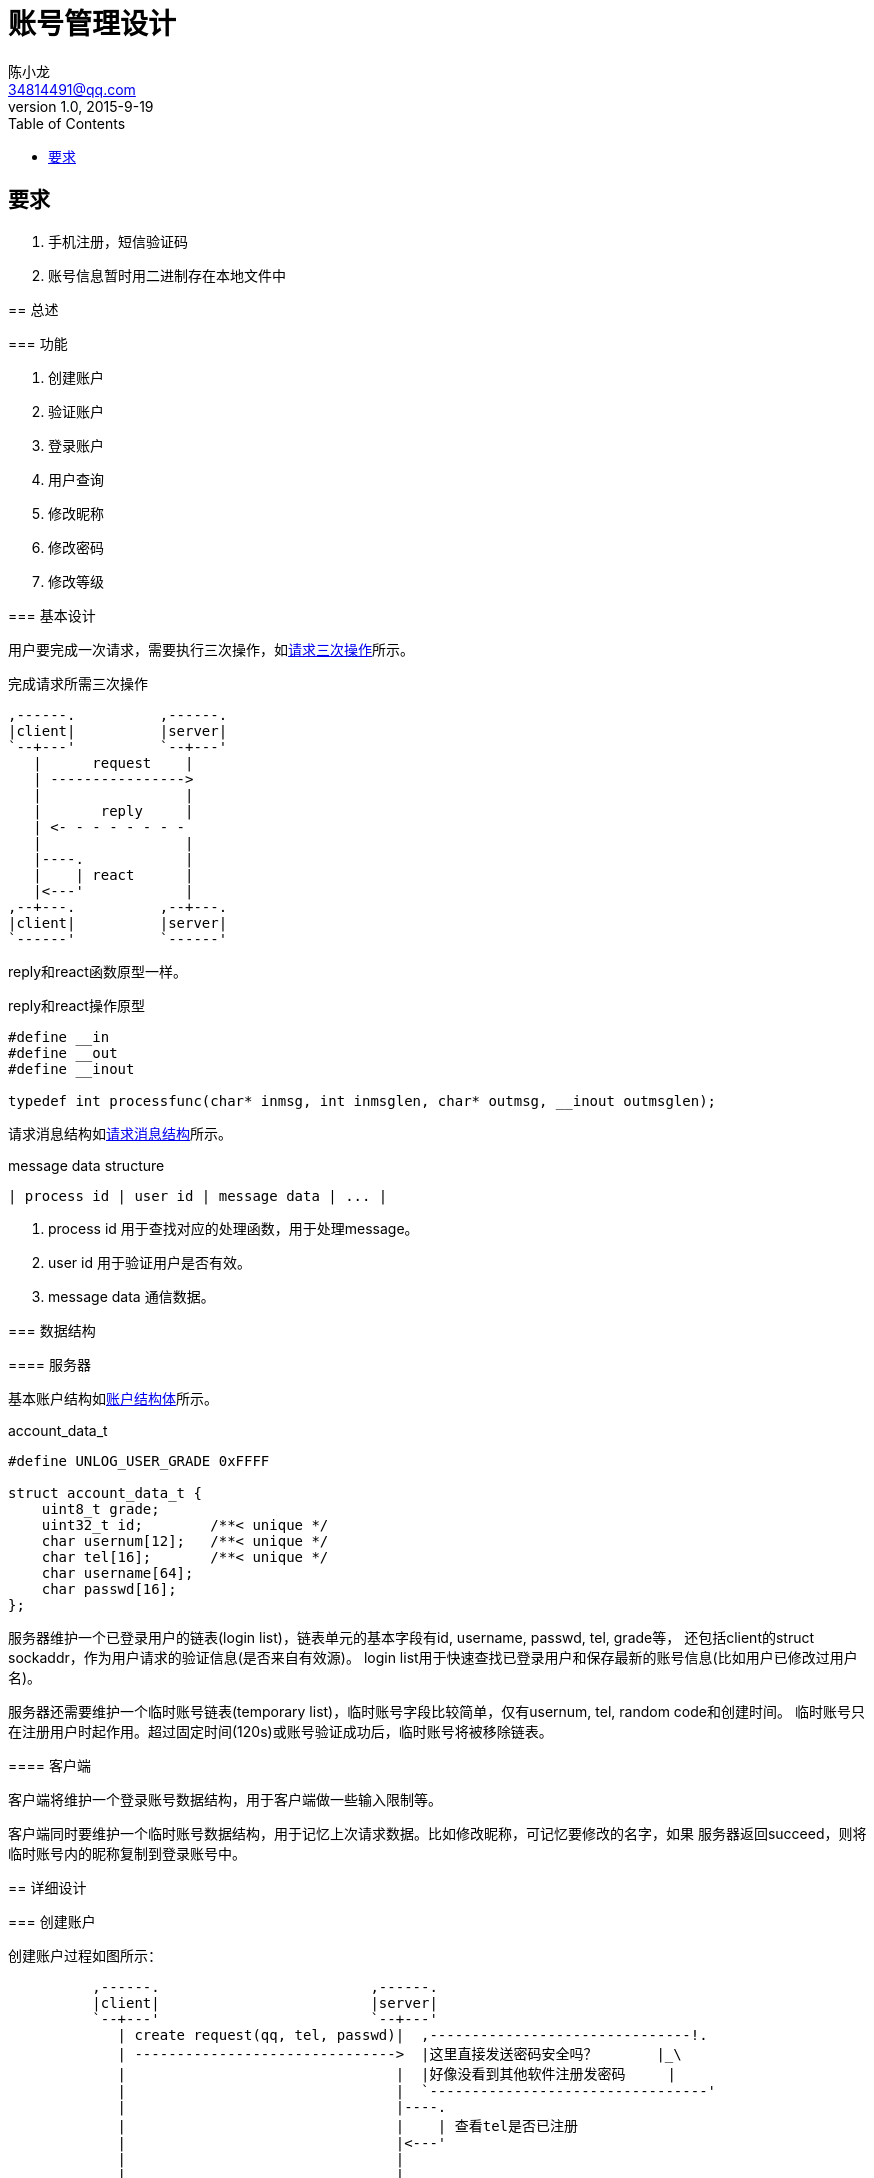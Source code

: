 = 账号管理设计
陈小龙 <34814491@qq.com>
v1.0, 2015-9-19
:library: Asciidoctor
:imagesdir: images
:lang: zh-cmn-Hans
:doctype: article
:description:
:icons: font
:source-highlighter: highlightjs
:linkcss!:
:numbered:
:idprefix:
:toc: right
:toclevels: 3
:experimental:

:numbered!:

[abstract]

要求
--
. 手机注册，短信验证码
. 账号信息暂时用二进制存在本地文件中
--

:numbered:

== 总述

=== 功能

--
. 创建账户
. 验证账户
. 登录账户
. 用户查询
. 修改昵称
. 修改密码
. 修改等级
--

=== 基本设计

用户要完成一次请求，需要执行三次操作，如<<three_request,请求三次操作>>所示。

[[tree_request]]
.完成请求所需三次操作
  ,------.          ,------.
  |client|          |server|
  `--+---'          `--+---'
     |      request    |
     | ---------------->
     |                 |
     |       reply     |
     | <- - - - - - - -
     |                 |
     |----.            |
     |    | react      |
     |<---'            |
  ,--+---.          ,--+---.
  |client|          |server|
  `------'          `------'


reply和react函数原型一样。

[source,c]
.reply和react操作原型
----
#define __in
#define __out
#define __inout

typedef int processfunc(char* inmsg, int inmsglen, char* outmsg, __inout outmsglen);
----


请求消息结构如<<message data structure, 请求消息结构>>所示。

[[rs]]
.message data structure
---------------------------------------------
| process id | user id | message data | ... |
---------------------------------------------

--
. process id 用于查找对应的处理函数，用于处理message。
. user id 用于验证用户是否有效。
. message data 通信数据。
--

=== 数据结构

==== 服务器

基本账户结构如<<account_data_t,账户结构体>>所示。

[source,c]
.account_data_t
----
#define UNLOG_USER_GRADE 0xFFFF

struct account_data_t {
    uint8_t grade;
    uint32_t id;        /**< unique */
    char usernum[12];   /**< unique */
    char tel[16];       /**< unique */
    char username[64];
    char passwd[16];
};
----

服务器维护一个已登录用户的链表(login list)，链表单元的基本字段有id, username, passwd, tel, grade等，
还包括client的struct sockaddr，作为用户请求的验证信息(是否来自有效源)。
login list用于快速查找已登录用户和保存最新的账号信息(比如用户已修改过用户名)。

服务器还需要维护一个临时账号链表(temporary list)，临时账号字段比较简单，仅有usernum, tel, random code和创建时间。
临时账号只在注册用户时起作用。超过固定时间(120s)或账号验证成功后，临时账号将被移除链表。

==== 客户端

客户端将维护一个登录账号数据结构，用于客户端做一些输入限制等。

客户端同时要维护一个临时账号数据结构，用于记忆上次请求数据。比如修改昵称，可记忆要修改的名字，如果
服务器返回succeed，则将临时账号内的昵称复制到登录账号中。

== 详细设计

=== 创建账户

创建账户过程如图所示：


                ,------.                         ,------.
                |client|                         |server|
                `--+---'                         `--+---'
                   | create request(qq, tel, passwd)|  ,-------------------------------!.
                   | ------------------------------->  |这里直接发送密码安全吗？       |_\
                   |                                |  |好像没看到其他软件注册发密码     |
                   |                                |  `---------------------------------'
                   |                                |----.
                   |                                |    | 查看tel是否已注册
                   |                                |<---'
                   |                                |
                   |                                |
      ____________________________________________________________________________
      ! ALT  /  tel 已经注册                        |                             !
      !_____/      |                                |                             !
      !            |           invalid tel          |                             !
      !            | <- - - - - - - - - - - - - - - -                             !
      !~~~~~~~~~~~~~~~~~~~~~~~~~~~~~~~~~~~~~~~~~~~~~~~~~~~~~~~~~~~~~~~~~~~~~~~~~~~!
      ! [tel 未注册]                                |                             !
      !            |                                |----.                        !
      !            |                                |    | set user number(qq)    !
      !            |                                |<---'                        !
      !            |                                |                             !
      !            |                                |----.                        !
      !            |                                |    | 生成发送验证码         !
      !            |                                |<---'                        !
      !            |                                |                             !
      !            |                                |----.                        !
      !            |                                |    | 生成临时账号           !
      !            |                                |<---'                        !
      !            |                                |                             !
      !            |         account created        |                             !
      !            | <- - - - - - - - - - - - - - - -                             !
      !~~~~~~~~~~~~~~~~~~~~~~~~~~~~~~~~~~~~~~~~~~~~~~~~~~~~~~~~~~~~~~~~~~~~~~~~~~~!
                ,--+---.                         ,--+---.
                |client|                         |server|
                `------'                         `------'

我担心发送创建账户请求时，如果第三方截获了数据怎么办？好像看到其他的注册都是服务器生成的密码，
然后让用户立即修改密码。

=== 验证账户

验证通过后，服务器自动分配username和passwd，发送给用户，并将用户设为已登录状态(置入已登录链表)。
然后从临时用户链表中移除所有此手机号注册的账户。

=== 登录账户

登录账户采用"usernum + passwd", "tel + passwd"的方式。

如果此前已有相同账号在登录链表里，服务器会通知当前登录客户端。(已实现)

需要提醒此前已登录的账号，又有一个账号登录了吗？因为之前的实现都是基于“客户端-->服务器-->客户端”的
模式，如果服务器主动给客户端发消息，还没有想好怎么做。

=== 退出账户

退出账户后，服务器会将login list中账户更新到file中，然后删除账户。

=== 用户查询

查询操作还没实现。但想法是查询的数据都放在客户端，用户登录时便把这些数据传过来保存下来，查询时，数据只
在客户端，不再流向服务器。

=== 修改昵称

修改昵称与修改密码和修改等级操作相似。

客户端发送

-----------------------------------------
| user id | passwd | new username | ... |
-----------------------------------------

到服务器，同时记录new username到客户端临时账号中。若服务器验证通过，则将临时账号中的数据复制到登录账号中。

=== 修改密码


=== 修改等级

=== 其他

重新发送创建账户的请求与创建账户请求接口完全相同。
